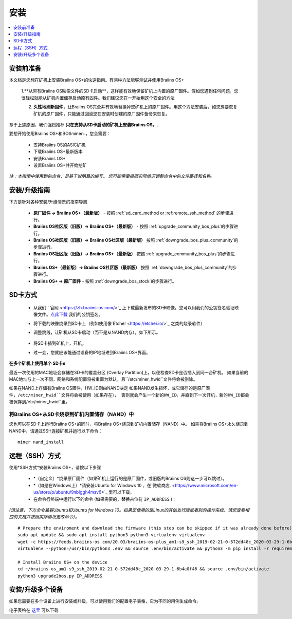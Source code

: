 ############
安装
############

.. contents::
	:local:
	:depth: 1

***************
安装前准备
***************

本文档是您想在矿机上安装Braiins OS+的快速指南。有两种方法能够测试并使用Braiins OS+

  1.**从带有Braiins OS映像文件的SD卡启动**，这样能有效地保留矿机上内置的原厂固件。假如您遇到任何问题，您很轻松就能从矿机内置储存启动原有固件。我们建议您在一开始用这个安全的方法

  2. **久性地刷新固件**，让Braiins OS完全并有效地替换掉您矿机上的原厂固件。用这个方法安装后，如您想要恢复矿机的原厂固件，只能通过回滚您在安装时创建的原厂固件备份来恢复。
     
基于上述原因，我们强烈推荐 **只在支持从SD卡启动的矿机上安装Braiins OS。**.

要想开始使用Braiins OS+和BOSminer+，您会需要：

 * 支持Braiins OS的ASIC矿机
 * 下载Braiins OS+最新版本
 * 安装Braiins OS+
 * 设置Braiins OS+并开始挖矿

*注：本指南中使用到的命令，是基于说明目的编写。 您可能需要根据实际情况调整命令中的文件路径和名称。*

**************************
安装/升级指南
**************************

下方是针对各种安装/升级情景的指南导航

 * **原厂固件 -> Braiins OS+（最新版）** - 按照 :ref:`sd_card_method or :ref:remote_ssh_method` 的步骤进行。 
 * **Braiins OS社区版（旧版）-> Braiins OS+（最新版）** - 按照 :ref:`upgrade_community_bos_plus`的步骤进行。
 * **Braiins OS社区版（旧版）-> Braiins OS社区版（最新版）** 按照 :ref:`downgrade_bos_plus_community`的步骤进行。
 * **Braiins OS社区版（旧版）-> Braiins OS+（最新版）** 按照 :ref:`upgrade_community_bos_plus`的步骤进行。
 * **Braiins OS+（最新版）-> Braiins OS社区版（最新版）** 按照 :ref:`downgrade_bos_plus_community`的步骤进行。
 * **Braiins OS+ -> 原厂固件** - 按照 :ref:`downgrade_bos_stock`的步骤进行。

.. _sd_card_method:

**************
SD卡方式
**************

 * 从我们 ` 官网 <https://zh.braiins-os.com/>`_ 上下载最新发布的SD卡映像。您可以用我们的公钥签名验证映像文件。`点此下载  <https://slushpool.com/media/download/braiins-os.gpg.pub>`_ 我们的公钥签名。
 * 将下载的映像烧录到SD卡上（例如使用像`Etcher <https://etcher.io/>`_ 之类的烧录软件）
 * 调整跳线，让矿机从SD卡启动（而不是从NAND内存），如下所示。

	.. |pic1| image:: ./s9-jumpers.png
	    :width: 45%
	    :alt: S9 跳线

	.. |pic2| image:: ./s9-jumpers-board.png
	    :width: 45%
	    :alt: S9 跳线版

	|pic1|  |pic2|

 * 将SD卡插到矿机上，开机。
 * 过一会，您就应该能通过设备的IP地址进到Braiins OS+界面。

**在多个矿机上使用单个 SD卡e**

最近一次使用的MAC地址会存储在SD卡的覆盖分区 (Overlay Partition)上，以便检查SD卡是否插入到同一台矿机。
如果当前的MAC地址与上一次不同，网络和系统配置将被重置为默认，且``/etc/miner_hwid``文件将会被删除。

如果在NAND上存储有Braiins OS固件，HW_ID则由NAND决定
如果NAND发生损坏，或它储存的是原厂固件，``/etc/miner_hwid``文件将会被使用（如果存在），
否则就会产生一个新的HW_ID，并直到下一次开机，新的HW_ID都会被保存到``/etc/miner_hwid``里。


将Braiins OS+从SD卡烧录到矿机内置储存（NAND）中
============================================================

您也可以在SD卡上运行Braiins OS+的同时，将Braiins OS+烧录到矿机内置储存（NAND）中。
如需将Braiins OS+永久烧录到NAND中，请通过SSH连接矿机并运行以下命令：


::

  miner nand_install

.. _remote_ssh_method:

*******************
远程（SSH）方式
*******************

使用*SSH方式*安装Braiins OS+，请按以下步骤

 * *（自定义）*烧录原厂固件（如果矿机上运行的是原厂固件，或旧版的Braiins OS则这一步可以跳过）。
 * *（如是在Windows上）*请安装Ubuntu for Windows 10 ，在`微软商店. <https://www.microsoft.com/en-us/store/p/ubuntu/9nblggh4msv6>`_  里可以下载。
 * 在命令行终端中运行以下的命令 (如果需要的，替换占位符 ``IP_ADDRESS`` ) :

*(请注意，下方命令兼容Ubuntu和Ubuntu for Windows 10。如果您使用的是Linux的其他发行版或者别的操作系统，请您查看相应的文档并按照实际情况更改命令）。*

::

  # Prepare the enviroment and download the firmware (this step can be skipped if it was already done before)
  sudo apt update && sudo apt install python3 python3-virtualenv virtualenv
  wget -c https://feeds.braiins-os.com/20.03/braiins-os-plus_am1-s9_ssh_2019-02-21-0-572dd48c_2020-03-29-1-6b4a0f46.tar.gz -O - | tar -xz && cd ./braiins-os_am1-s9_ssh_2019-02-21-0-572dd48c_2020-03-29-1-6b4a0f46
  virtualenv --python=/usr/bin/python3 .env && source .env/bin/activate && python3 -m pip install -r requirements.txt && deactivate
  
  # Install Braiins OS+ on the device
  cd ~/braiins-os_am1-s9_ssh_2019-02-21-0-572dd48c_2020-03-29-1-6b4a0f46 && source .env/bin/activate
  python3 upgrade2bos.py IP_ADDRESS

*************************************
安装/升级多个设备
*************************************
如果您需要在多个设备上进行安装或升级，可以使用我们的配置电子表格，它为不同的用例生成命令。


电子表格在 `这里 <https://docs.google.com/spreadsheets/d/1H3Zn1zSm6-6atWTzcU0aO63zvFzANgc8mcOFtRaw42E>`_ 可以下载

